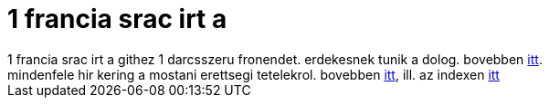 = 1 francia srac irt a

:slug: 1_francia_srac_irt_a
:category: regi
:tags: hu
:date: 2005-05-10T00:05:47Z
++++
1 francia srac irt a githez 1 darcsszeru fronendet. erdekesnek tunik a dolog. bovebben <a href="http://www.abridgegame.org/pipermail/darcs-users/2005-May/007447.html" target="_self">itt</a>.<br> mindenfele hir kering a mostani erettsegi tetelekrol. bovebben <a href="http://matek2005.fw.hu/" target="_self">itt</a>, ill. az indexen <a href="http://index.hu/politika/belfold/vizsga0509/" target="_self">itt</a><br>
++++
